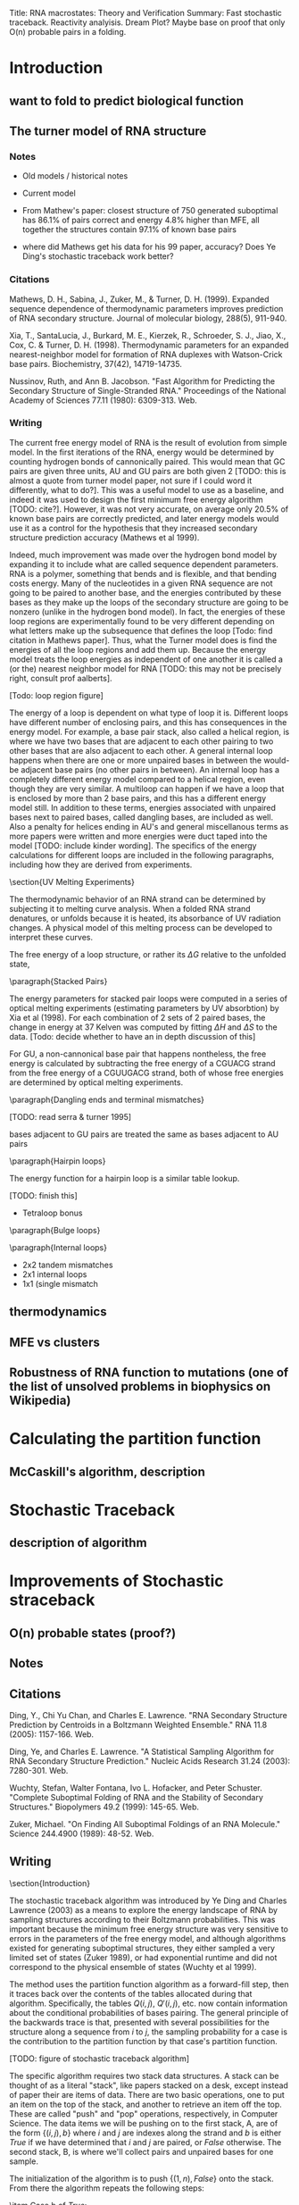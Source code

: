 Title: RNA macrostates: Theory and Verification
Summary: Fast stochastic traceback. Reactivity analyisis. Dream Plot? 
Maybe base on proof that only O(n) probable pairs in a folding.

* Introduction
** want to fold to predict biological function
** The turner model of RNA structure
*** Notes
- Old models / historical notes
- Current model

- From Mathew's paper: closest structure of 750 generated suboptimal
  has 86.1% of pairs correct and energy 4.8% higher than MFE, all
  together the structures contain 97.1% of known base pairs

- where did Mathews get his data for his 99 paper, accuracy? Does Ye
  Ding's stochastic traceback work better?
*** Citations
Mathews, D. H., Sabina, J., Zuker, M., & Turner,
D. H. (1999). Expanded sequence dependence of thermodynamic parameters
improves prediction of RNA secondary structure. Journal of molecular
biology, 288(5), 911-940.

Xia, T., SantaLucia, J., Burkard, M. E., Kierzek, R., Schroeder,
S. J., Jiao, X., Cox, C. & Turner, D. H. (1998). Thermodynamic parameters
for an expanded nearest-neighbor model for formation of RNA duplexes
with Watson-Crick base pairs. Biochemistry, 37(42), 14719-14735.

Nussinov, Ruth, and Ann B. Jacobson. "Fast Algorithm for Predicting
the Secondary Structure of Single-Stranded RNA." Proceedings of the
National Academy of Sciences 77.11 (1980): 6309-313. Web.
*** Writing

The current free energy model of RNA is the result of evolution from
simple model. In the first iterations of the RNA, energy would be
determined by counting hydrogen bonds of cannonically paired. This
would mean that GC pairs are given three units, AU and GU pairs are
both given 2 [TODO: this is almost a quote from turner model paper,
not sure if I could word it differently, what to do?]. This was a
useful model to use as a baseline, and indeed it was used to design
the first minimum free energy algorithm [TODO: cite?]. However, it was
not very accurate, on average only 20.5% of known base pairs are
correctly predicted, and later energy models would use it as a control
for the hypothesis that they increased secondary structure prediction
accuracy (Mathews et al 1999).

Indeed, much improvement was made over the hydrogen bond model by
expanding it to include what are called sequence dependent
parameters. RNA is a polymer, something that bends and is flexible,
and that bending costs energy. Many of the nucleotides in a given RNA
sequence are not going to be paired to another base, and the energies
contributed by these bases as they make up the loops of the secondary
structure are going to be nonzero (unlike in the hydrogen bond
model). In fact, the energies of these loop regions are experimentally
found to be very different depending on what letters make up the
subsequence that defines the loop [Todo: find citation in Mathews
paper]. Thus, what the Turner model does is find the energies of all
the loop regions and add them up. Because the energy model treats the
loop energies as independent of one another it is called a (or the)
nearest neighbor model for RNA [TODO: this may not be precisely right,
consult prof aalberts].

[Todo: loop region figure]

The energy of a loop is dependent on what type of loop it
is. Different loops have different number of enclosing pairs, and this
has consequences in the energy model. For example, a base pair stack,
also called a helical region, is where we have two bases that are
adjacent to each other pairing to two other bases that are also
adjacent to each other. A general internal loop happens when there are
one or more unpaired bases in between the would-be adjacent base pairs
(no other pairs in between). An internal loop has a completely
different energy model compared to a helical region, even though they
are very similar. A multiloop can happen if we have a loop that is
enclosed by more than 2 base pairs, and this has a different energy
model still. In addition to these terms, energies associated with
unpaired bases next to paired bases, called dangling bases, are
included as well. Also a penalty for helices ending in AU's and
general miscellanous terms as more papers were written and more
energies were duct taped into the model [TODO: include kinder
wording]. The specifics of the energy calculations for different loops
are included in the following paragraphs, including how they are
derived from experiments.

\section{UV Melting Experiments}

The thermodynamic behavior of an RNA strand can be determined by
subjecting it to melting curve analysis. When a folded RNA strand
denatures, or unfolds because it is heated, its absorbance of UV
radiation changes. A physical model of this melting process can be
developed to interpret these curves.

\begin{equation}
\Delta G = \Delta H + T \Delta S
\end{equation}

\begin{equation}
T_M^{-1} = \frac{R}{\Delta H} \log{(C_T/a)} + \frac{\Delta S}{R}
\end{equation}

The free energy of a loop structure, or rather its $\Delta G$ relative
to the unfolded state,

\paragraph{Stacked Pairs}

The energy parameters for stacked pair loops were computed in a series
of optical melting experiments (estimating parameters by UV
absorbtion) by Xia et al (1998). For each combination of 2 sets of 2
paired bases, the change in energy at 37 Kelven was computed by
fitting $\Delta H$ and $\Delta S$ to the data. [Todo: decide whether
to have an in depth discussion of this]

For GU, a non-cannonical base pair that happens nontheless, the free
energy is calculated by subtracting the free energy of a CGUACG strand
from the free energy of a CGUUGACG strand, both of whose free energies
are determined by optical melting experiments.


\paragraph{Dangling ends and terminal mismatches}

[TODO: read serra & turner 1995]

bases adjacent to GU pairs are treated the same as bases adjacent to AU pairs

\paragraph{Hairpin loops}

The energy function for a hairpin loop is a similar table lookup.

[TODO: finish this]

- Tetraloop bonus

\paragraph{Bulge loops}

\paragraph{Internal loops}
- 2x2 tandem mismatches
- 2x1 internal loops
- 1x1 (single mismatch

  
** thermodynamics
** MFE vs clusters
** Robustness of RNA function to mutations (one of the list of unsolved problems in biophysics on Wikipedia)
* Calculating the partition function 
** McCaskill's algorithm, description
* Stochastic Traceback
** description of algorithm
* Improvements of Stochastic straceback
** O(n) probable states (proof?)
** Notes


** Citations
Ding, Y., Chi Yu Chan, and Charles E. Lawrence. "RNA Secondary
Structure Prediction by Centroids in a Boltzmann Weighted Ensemble."
RNA 11.8 (2005): 1157-166. Web.

Ding, Ye, and Charles E. Lawrence. "A Statistical Sampling Algorithm
for RNA Secondary Structure Prediction." Nucleic Acids Research 31.24
(2003): 7280-301. Web.

Wuchty, Stefan, Walter Fontana, Ivo L. Hofacker, and Peter
Schuster. "Complete Suboptimal Folding of RNA and the Stability of
Secondary Structures." Biopolymers 49.2 (1999): 145-65. Web.

Zuker, Michael. "On Finding All Suboptimal Foldings of an RNA
Molecule." Science 244.4900 (1989): 48-52. Web.
** Writing

\section{Introduction}

The stochastic traceback algorithm was introduced by Ye Ding and
Charles Lawrence (2003) as a means to explore the energy landscape of
RNA by sampling structures according to their Boltzmann
probabilities. This was important because the minimum free energy
structure was very sensitive to errors in the parameters of the free
energy model, and although algorithms existed for generating
suboptimal structures, they either sampled a very limited set of
states (Zuker 1989), or had exponential runtime and did not correspond
to the physical ensemble of states (Wuchty et al 1999).

The method uses the partition function algorithm as a forward-fill
step, then it traces back over the contents of the tables allocated
during that algorithm. Specifically, the tables $Q(i,j)$, $Q'(i,j)$,
etc. now contain information about the conditional probabilities of
bases pairing. The general principle of the backwards trace is that,
presented with several possibilities for the structure along a
sequence from $i$ to $j$, the sampling probability for a case is the
contribution to the partition function by that case's partition
function. 

[TODO: figure of stochastic traceback algorithm]

The specific algorithm requires two stack data structures. A stack can
be thought of as a literal "stack", like papers stacked on a desk,
except instead of paper their are items of data. There are two basic
operations, one to put an item on the top of the stack, and another to
retrieve an item off the top. These are called "push" and "pop"
operations, respectively, in Computer Science. The data items we will
be pushing on to the first stack, A, are of the form $\{(i,j), b\}$
where $i$ and $j$ are indexes along the strand and $b$ is either
$True$ if we have determined that $i$ and $j$ are paired, or $False$
otherwise. The second stack, B, is where we'll collect pairs and
unpaired bases for one sample.

The initialization of the algorithm is to push $\{(1, n), False\}$
onto the stack. From there the algorithm repeats the following steps:

\begin{enumerate}
\item Pop an element, $\{i, j, b\}$ off stack A.
\item Case b of $False$:
\begin{enumerate}
\item Pick a $(k, l)$ where $i \leq k < l \leq j$ which is to be the rightmost pair on the segment, with the appropriate probability
\item Push $\{(i, k-1), False\}$ onto stack A, because the structures to the left of $(k,l)$ are not yet determined
\item Push $\{(k, l), True\}$ onto stack A, because we need to determine what type of loop $(k,l)$ encloses
\item Push $(k,l)$ onto stack B as a pair
\item Push all $m$ such  that $l < m \leq j$ onto stack B as unpaired bases, as $(k,l)$ is the rightmost pair
\end{enumerate}
\item Case b of $True$:
\begin{enumerate}
\item Choose what type of loop $(i,j)$ is from \{HAIRPIN, STACK, BULGE/INTERIOR, MULTI-LOOP\} with the appropriate probability
\item Push the appropriate elements onto the stack for that loop type, see figure.
\end{enumerate}
\item If stack A is empty, the pairs and unpaired bases in stack B become a sampled structure. Reinitialize for additional samples.
\end{enumerate}

In the preceding algorithm, I have reference the "appropriate
probability" for each of the different choices. As stated before,
these are the contributions to the partition function by these
cases. In the framework of UNAfold, with the matrices $Q(i,j)$,
$Q'(i,j)$, etc., the specific probabilities would be:

[TODO: note these are pretty much taken from Markham's thesis, but they are accurate, sooo?]

\begin{equation}
P_k(i,j) = \frac{\left ( Q(i, k-1) + e^{-\frac{b(k-i)}{RT} }\right ) Q^1(k, j)}{Q(i,j)}
\end{equation}

which is the probability to pick any $k$ for our rightmost pair
$(k,l)$, where $i \leq k < j$. Note that when summed over all values
of $k$, the top becomes the definition of $Q(i,j)$, therefore these
probabilities sum to 1.

\begin{equation}
[TODO: clarify equations with Aalberts]
\end{equation}

\begin{equation}

\end{equation}

\begin{equation}

\end{equation}

\begin{equation}

\end{equation}

The probabilities are normalized and sampled from to output the first
pair. From then on, if a pairs $(h,l)$ is chosen, the algorithm
chooses the type of structure that $(h,l)$ encloses with the
probabilities:

\begin{equation}

\end{equation}

\begin{equation}

\end{equation}

\begin{equation}

\end{equation}

\begin{equation}

\end{equation}

\begin{equation}

\end{equation}

The algorithm continues from there on in a similar fashion, choosing
from each case according to their partition function. Our innovation
is to reduce the number of unnecesary computations. The partition
function has already been calculated, so we already know which bases
that might be paired and which bases are almost certainly not
paired. By only checking the pairs that we know can happen, we see a
large speedup.

\section{Motivation}

In the past 10 years, the stochastic traceback algorithm has become an
increasingly central part of RNA secondary structure prediction
algorithms (Ding et al 2005, [TODO: cite more]). This is because they
present many advantages over the minimum free energy prediction. It
can be shown that the minimum free energy state, even though it is the
most probable state, can still have astronomically unlikely
probabilities on average for typical strands of reasonable length
([TODO: cite, figure]). The more important concept in understanding
the physical behavior of an RNA strand is therefore the overall shape
of the energy landscape. Althogh the probability of any individual
structure might be infinitesimally small, there can be shown to be
relatively few large basins containing clusters of similar foldings.
The consensus structures and the difference between the consensus
structures of these basins define the function of the RNA molecule.

The way the stochastic algorithms probe that is by providing
structures to group into these basins, and since the stochastic
traceback algorithm samples states with the exact probability defined
by the partition function, we know that the macrobehavior of these
samples match what we would probably see in reality. There is one
catch and that is statistical error. However, the error can be reduced
and the landscape can be further explored the more stochastic samples
we make.

The need to sample large numbers of secondary structures makes a
speedup very convenient, and that is what motivates our current
expedition.

\section{Methods}

Taking advantage of the empirical fact that the number of probable
base pairs for an RNA strand tend to grow very slowly, we can restrict
our traceback to only explore bases that we know can pair with one
another.

\section{Results}

As one can see from the tables, the speedup is enormous. For randomly
sampled sequences up to lengths in the thousands, the old stochastic
timing grows quadratically, while the new method flatlines below it.

[TODO: add speedup figure]

A good question to ask would be, how do we know that this new
algorithm is outputting structures with the correct
probabilities. Verification plots here attempt to answer that
question.

[TODO: add verification plot]

What we would expect to see from these plots, is that for a given
base, we would expect to see it pair with other bases with
probabilities given by the partition function as one can see. Of
course there is sampling error, so each bin represents a sampling from
a Bernoulli distribution. For n^2 samples, we would expect [Todo: find
out what error we expect] error. The number of samples that violate
the bounds, do not deviate much from what we would expect from doing
$n^2$ experiments, so I think we can confidently say that the new
algorithm is making the correct computation.

* Clustering and Nestor
** Notes
- Motivation for clustering
- BP method of clustering
- Description of Nestor/algorithm
- Description / analysis of output
** Writing

\section{Motivation}

Given that we know, for any given RNA strand, the probability of an
individual state is very low [TODO: reference section], a much more
important computation is the overall shape of the strand's free energy
landscape. Even if the probability of an individual state is low, if
we "integrate" over a basin of free energy, the probability of that
set of states could be something tangible.

In the past 10 years, several groups have started to explore this
concept. There are two approaches, in general, to define basins and
classify structures into them. The first class of methods defines the
basins from the top-down: given a number of stochastically sampled
structures, we divide them into groups based on some kind of distance
metric. These methods tend to be very similar to typical clustering
algorithms used in computer science and data analysis.

Another approach is to start at local minima and climb up the energy
barriers between minima using the metropolis-hastings algorithm to
maintain the correct probabilities according to the partition
function. These methods can be used to accurately compute the energies
of the transition states between local minima and these can tell you
the kinetics of the structure. This technique was developed by [TODO:
find Vienna people and cite them].

 Enabled by their stochastic sampling algorithm Ye Ding and
Charles E. Lawrence clustering algorithms. [TODO: evaluate this].

* Reactivity Experiments
** Introduction
   
*** Predicting the output of pairs is good, but do they actually relate to experiments?
    
*** List of methods to confirm the predictions of RNA (??? I don't know any others, ask aalberts)
    
*** one way we studied was reactivity, specifically mutate and map experiments
    
*** we like these because not only can they confirm or deny our binding predictions, but also the predictions cluster probability.
    
*** (actual section)

What good is any theoretical system unless its results can be tested?
A good theorist must find real world evidence of her theories. In
physics this usually amounts to finding a measurable quantity and
setting up an experiment to properly measure it. This is not as
straightforward as it sounds, as the Williams students who take
Applications of Quantum Mechanics learn for example, a lot of care
must be taken to ensure that a single photon experiment actually has
one photon going through at a time. For a theoretical biologist this
task is exascerbated by environment in which the most important
measurements must take place: in vivo. For example, the partition
function of an rna strand describes its statistical properties in
thermal equilibrium. However, the living cell is certainly not in
thermal equilibrium so there will always be an underlying uncertainty
associated with this fact. Despite this, it could be true that an rna
strand floats around in a state very close to thermal equilibrium
interupted periodically by interactions with other proteins which
would represent large deviations from a thermal equilibrium, but could
be modeled as the original rna strand in equilibrium with some bases
blocked. This is one situation that can be modeled by the mutate and
map experiments run by Rhiju Das at Stanford.

These experiments comprise of [MUTATE PROCESS] and SHAPE analysis.

- mutate and map expriements
 


** description of experiment (electropherogram trace, the gels...)

*** SHAPE: Selective 2'-hydroxyl acylation analyzed by primer extension, quantitative RNA structure analysis at single nucleotide resolution [reference orignal paper]

*** ... how it works

*** RNAstructure pseudoenergy term [reference Dave Mathews]
*** Mutate and Map experiments




** Methods

*** Notes
**** Getting the Data: Rdat files from rmdb.stanford.edu (mutate and map data)
     
**** Normalize the reactivity data to probabilities

**** Fit clusters using gradient decent 

**** Comparison to Nestor results

*** Figures

- need figure to describe fermi mapping process

- reactivity distribution figure

*** Writing

[Pretty rudimentary description of Das's process] Das Lab at Stanford
perform chemical mapping experiments on RNA molecules. An RNA strand
of interest is selected and is from there on called the wildtype
strand (abbreviated WT). Then for each nucleotide in the strand a
mutant is created switching out that particular base with its Watson
and Crick opposite. This is intended to perturb the energy landscape
in such a way that dominant loops may become less prominent and other
foldings become more stable. SHAPE analysis is then done on each
strand to prob which bases are paired and which are not.

Data was obtained in the form of RDat files from Stanford's RNA
mapping database. SHAPE reactivity is extracted from these files for
the WT and each of its mutants. To normalize the reactivity trace of a
strand to a probability on $[0, 1]$ first the partition function is
calculated for this strand, then probability of each base being paired
is computed using the formula

$$ base pair formula ,$$

and finally these probabilities are rank sorted and fitted to a fermi
distribution using a least squares gradient decent fit [figure
here]. We believe that the measured reactivity should relate
[correlate, correspond?] to the probability that a base is unpaired,
so the reactivities are reverse rank sorted and mapped to the fermi
distribution found by our fit.

From here, using the assumption that each mutation changes the
relative energies of each macrostate without changing their internal
structures, we fit this data to a model of $k$ clusters each with $n$
nucleotide probabilities, with then $k*(n+1)$ cluster
probabilities. Therefore we have a model with $k(2*n + 1)$ paramters
fitting to $n*(n+1)$ data entries. A boxed gradient decent is used to
minimize a cost function:

$ Cost function $

This fit results in $k$ fitted clusters with $k*(n+1)$ cluster
probabilities.

These fitted clusters are compared to $k$ nests generated by
Nestor. The nests are created using the methods desribed in [Nestor
chapter] for each strand. Since these nests are created independant of
any other strands, nests for different strands must be matched to each
other in order to compare to the fitted clusters.

[paragraph on the matching process, still investigating]

Once these matches are made we can compare the cluster vs nest
probabilites for the WT and each mutant and see how they correlate, as
well as investigate other clusters that may be found.

** Results
*** notes

**** reactivity directory
I need a place to have a "consolidated experiment - reactivity
directory.

In it I need: HOBIST_SHP_003.rdat, to get the reactivity data

reactLS.R for the gradient decent fit - must be modified to do the
fermi stuff

ONE SCRIPT to do ENTIRE experiment

I need to compute the partition function for each several times

What is the experiment?  - take a strand, make it's mutants, get the
  reactivities for each - get the Pi's for the mutant using partition
  function - fit the fermi distribution using R, for each!  ---- are
  these the same for each strand?  - map their reactivities to their
  fermi distributions - do the cluster fit - Nestor each strand, match
  the clusters, note any anomalous clusters - with each cluster
  matched, plot the probabilities of each according to nestor and
  according to the cluster

*** writing



    
** comparison to other methods?

* Partition Function clustering 

** Clustering, without statistical error
** Can be done in O(n^2), same speed as stochastic traceback
** What does it tell us about the energy landscape?


* Improvements to Partition function
** hopefully got down to O(n^2)
** Notes
   Need to:

- standardize notation - write an introduction summarizing the goal of
  computing the parition function [check] - note the assumptions about
  the internal loop that lead us to an O(n^3) algorithm. [check?]  -
  talk about energy models for internal loop, multi loop [should be in
  introduction] - write introduction - fill in the RNAstructure
  recurrence relation - fill in our simplified recurrence relation -
  get results - write results
** Writing

\section{Introduction}

As a quick review, the partition function for a thermodynamic system
of fixed volume, in contact with an environment with temperature $T$,
is

\begin{equation} Z = \sum_s e^{E(s)/ RT } \end{equation}

where $s$ denotes a particular state of the system, $E(s)$ is the
energy of that state, and $RT$ is the gas constant multiplied by the
temperature, specified above. Each particular term in the sum is
called that state's Boltzmann factor. The probability of a state is
then said to be its Boltzmann factor divided by the partition
function, or

\begin{equation} P(s) = \frac{e^{E(S)/RT}}{Z}.  \end{equation}

For an RNA molecule, we want to compute the probability of a
particular folding or group of foldings, so we treat it as a
thermodynamic system and sum up the energies of each state, which is a
particular folding. The energy that we assign to an RNA folding is
determined by the Turner Free energy model, mentioned in the
introduction. According to this model, the energy of an RNA folding is
the sum of the energies of the loops that are created by the
folding. These energies are added, for the most part, linearly. This
means if the partition function for some small segment of the strand
is computed, it will have the same contribution to the partition
function of any larger segment that contains it. So we can spare
ourselves from enumerating every single folding by using an approach
that saves the results of these sub-computations in a table, such as
dynamic programming.

The dynamic programming algorithm for computing the partition function
of an RNA strands has several versions. If you ignore psuedoknots, and
if you make an approximation that internal loops will never exceed a
certain length, there is a general agreement that the fastest
algorithm runs in $O(n^3)$, where $n$ is the length of the strand. We
believe that we can streamline this computation even more, taking
advantage of the fact that empirically, the number of probable base
pairs of a strand of length $n$ seems to grow like $n$, not
$n^2$. This is the same result we used to speed up the stochastic
traceback algorithm and [TODO: see if this actually works].

\section{Motivation}

In certain situations, such as partition function clustering, the
partition function is computed and recomputed several times. If the
partition function takes on the order of hours or days to compute,
this can make partition function clustering a bad option. However in
these situations it is also true that the partition function is
recomputed with almost the same properties, just certain pairs
restricted. This motivates a method of computing the partition
function using a known pairs heueristic to prune away unneccesary
computation.

This concept has already been implemented to great success in the
stochastic traceback algorithm. We've been able to show via experiment
that the partition function only admits roughly $O(n)$ pairs with
probabilities above thresholds around the machine precision limit. If
we have the partition function already computed, we can recompute it
by only adding in pairs that have sufficient probability. We can also
extend this method: if a good heuristic appears in the future, one
that can eliminate a large number of pairs, while being
computationally cheap, we should be able to use the results to speed
up the partition function computation.

\section{Computation}

The standard way of computing the partition function involves filling
out a table where the $(i,j)$ member represents the partition function
for the substrand from base $i$ to base $j$. Because the energy model
for RNA is (mostly) linear, the partition function from $i$ to $j$ can
be expressed as a function of nearby members of this table. This
function is the recurrence relation for the partition function of
RNA. Because the free energy model is so complicated and has gone
through many iterations, differenct RNA folding software packages
implement different versions of the recurrence relation, and they vary
widely in complexity.

The definitive representation of the recurrence relation for RNA was
formulated in 1990 by J.S. McCaskill in his landmark paper \emph{The
Equilibrium Partition Function and Base Pair Binding Probabilities for
RNA Secondary Structure} [TODO: cite?]. The formula is also presented
better and explained well by a later paper by Dirks and Pierce in 2003
(Dirks & Peirce 2003). Starting at the outermost layer of this
relation, the formula for the partition function of the strand from
base $i$ to base $j$ is:

\begin{equation} Q(i,j) = 1 + \sum_{i \leq d < e \leq j}Q(i, d - 1)
Q^b(d, e) \end{equation}

The theory behind this formula is that the partition function is a sum
of the empty state (the first term, 1) and the state with at least 1
pair, the furthest pair to the right being pair $(d,e)$. The term
$Q^b(d,e)$ is the partition function assuming that base $d$ and base
$e$ are paired. This function has the following recursion relation:

\begin{equation} Q^b(i, j) = e^{-\frac{\text{Hairpin}(i,j)}{RT}} +
\sum_{i \leq d < e \leq j} e^{\frac{\text{Interior}(i, d, e,
j)}{RT}}Q^b(d,e) + \sum_{i \leq d < e \leq j} Q^m(i + 1, d - 1)Q^b(d,
e) e^{-\frac{\alpha_1 + 2\alpha_2 + \alpha_3(j-e-1)}{RT}}
\end{equation}

The theory behind this formula is that the partition function for a
strand assuming $i$ and $j$ are paired includes 3 cases:

\begin{enumerate}

\item

There are no bases paired between $i$ and $j$, the loop is a hairpin
and uses the energy function for a hairpin loop, we call
$\text{Hairpin}(i,j)$, which consists of data table lookups.

\item There is an internal loop between $i$ and $j$ and a second pair
$d$ and $e$. This uses a different energy model, we call
$\text{Internal}(i,j)$ and also consists of data table lookups.

\item There is a multiloop formed by the pair $i$ and $j$, which must
be carefully accounted for using a special model for multiloops.

\end{enumerate}

The multiloop partition function, $Q^m(i, j)$ is the last piece of the
puzzle. The formula is:

\begin{equation} Q^m(i, j) = \sum_{i \leq d < e \leq j}
e^{-\frac{\alpha_2 + \alpha_3(d-i) + \alpha_3(j-e)}{RT}} Q^b(d,e) +
Q^m(i, d - 1)Q^b(d, e) e^{-\frac{\alpha_2 + \alpha_3(j-e)}{RT}}
\end{equation}

In english, this just means we sum up all the ways to just have 1
pair, and then all the ways to have more than one pair. The case with
no pairs is not included, as in the original recursion in $Q^b$,
$Q^m(i+1, d-1)Q^b(d,e)$ must yield at least 2 pairs. Since $Q^b$ makes
one, then $Q^m$ must make at least 1.

For example, the UNAFold software package implements a particularly
hairy recurrence relation. Define $Q(i,j)$ as the partition function
from $i$ to $j$, $Q'(i,j)$ to be the partition function from $i$ to
$j$, assuming $i$ and $j$ are paired, and define $Q^1(i,j)$ to be the
partition function from $i$ to $j$, assuming exactly 1 pair happens on
that interval, and that pair happens with base $i$. The recurrence
relation is therefore

[recurrence relation]

Note the terms $Z_{ND}$, $Z_{3'D}$, $Z_{5'D}$, and $Z_{DD}$ are extra
free energy terms corresponding to 'dangle energies' which are the
results of an experiment later implemented in the model to improve it
from the standard energy model. In addition there are AU penalty terms
appended to where pairs are made, as AU and GU pairs have penalties
associated with forming. These additional energy terms improve the
model's predictive ability and bring the model closer to the "truth",
however it unfortunately makes the partition function seem very
threatening.

Our new partition function relation has the following theory behind
it: Assume we have the functions $I : B \to \{B\}$ and $J : B \to
\{B\}$ that return the set of all probably pairs for a base $i$ or a
base $j$, respectively. The recurrence relation can be reformulated in
the following way:

[new recurrence relation]

Note that for $Q$ and in many places for $Q'$, instead of a sum over
the known $k$ that could possibly begin a leftmost pair, we see a
double sum. One of them over $k$ that could end a leftmost pair, and
this sum is limited to a certain length below $j$. This is just making
the same assumption that the internal loop computation makes: there
are not arbitrarily long strands without base pairs, after a certain
number of bases it becomes overwhelmingly more likely to make a base
pair that we can virtually ignore the energy of the the cases of
length beyond a certain $L$.

As for the seocnd sum, since the number of probable pairs for a base
$i$ has been shown empirically to be roughly constant, regardless of
length, the second sum is essentially constant. What this all means is
that all $O(n^2)$ computations of $Q(i,j)$'s are roughly constant
time. This means that the overall algorithm is $O(n^2)$, an
improvement over the previous algorithms asymptotic bound by and order
of $n$!

\section{results}

* Further Improvement
** pseudoknot 

* Pseudoknot
** citations
Dirks, Robert M., and Niles A. Pierce. "A Partition Function Algorithm
for Nucleic Acid Secondary Structure including Pseudoknots." Journal
of Computational Chemistry 24.13 (2003): 1664-677. Web.
* Conclusion



\end{verbatim}



\end{document}

